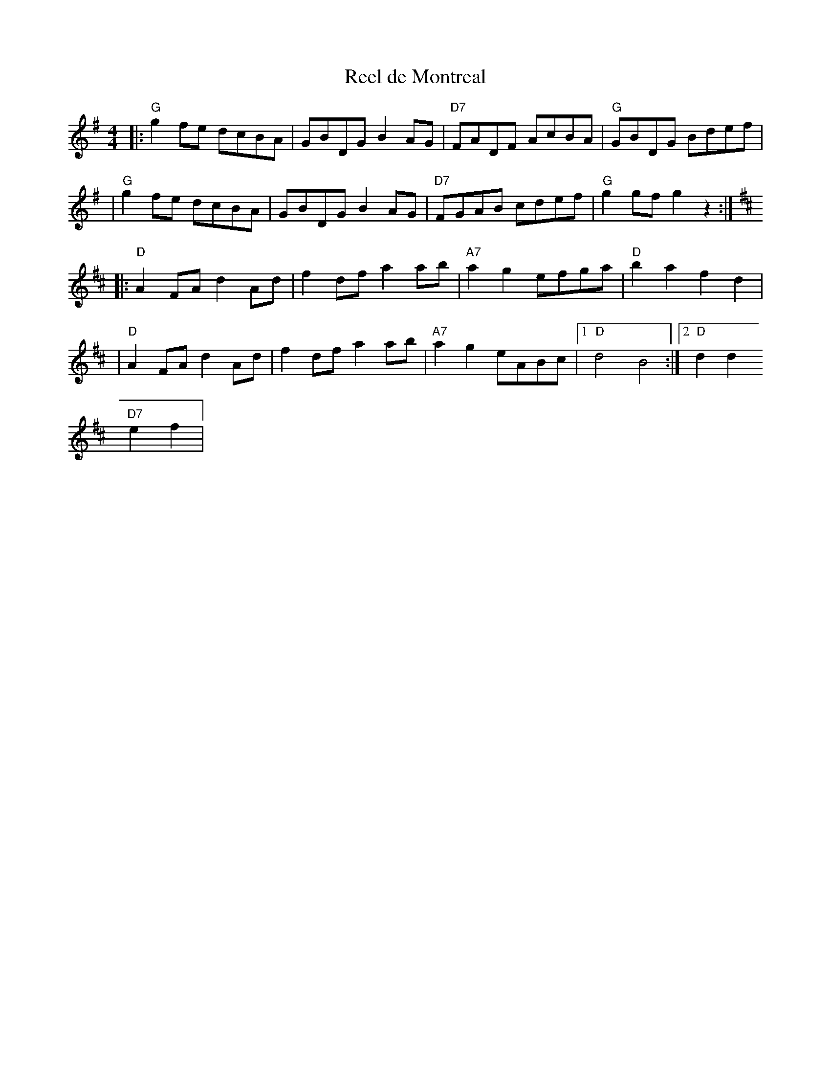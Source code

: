 X:205
T:Reel de Montreal
M:4/4
L:1/8
K:G
|: "G"g2 fe dcBA | GBDG B2AG | "D7"FADF AcBA | "G"GBDG Bdef |
| "G"g2 fe dcBA | GBDG B2AG | "D7"FGAB cdef | "G"g2gf g2 z2 :|
K: D
|: "D"A2 FA d2Ad | f2df a2ab | "A7"a2g2 efga | "D"b2a2 f2d2 |
| "D"A2 FA d2Ad | f2df a2ab | "A7"a2g2 eABc |1 "D"d4 B4 :|2 "D"d2d2 "D7"
e2f2 |
